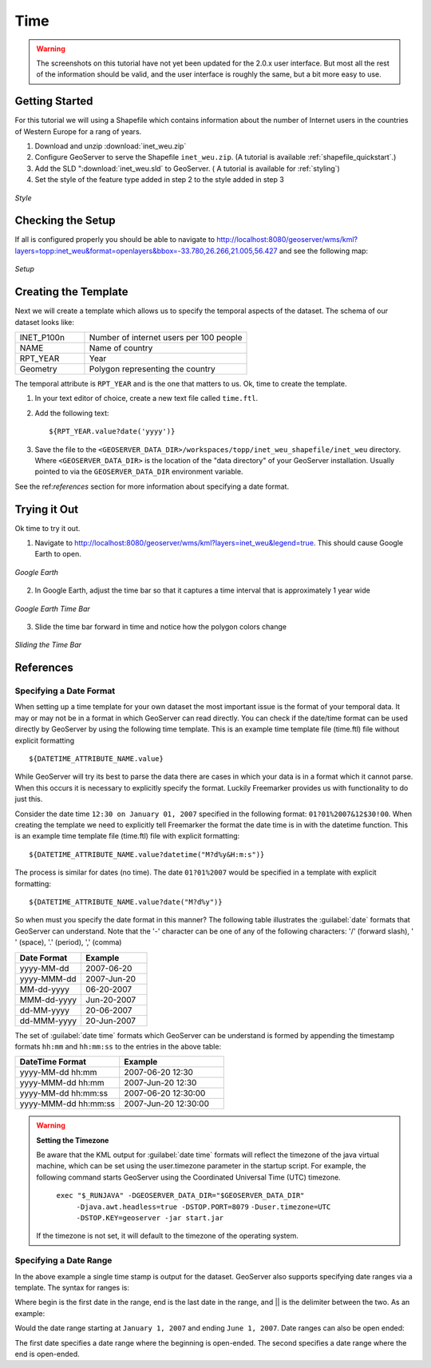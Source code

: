 .. _tutorials_time:

Time
====

.. warning:: The screenshots on this tutorial have not yet been updated for the 2.0.x user interface.  But most all the rest of the information should be valid, and the user interface is roughly the same, but a bit more easy to use.

Getting Started
---------------
For this tutorial we will using a Shapefile which contains information about the number of Internet users in the countries of Western Europe for a rang of years.

#. Download and unzip :download:`inet_weu.zip`
#. Configure GeoServer to serve the Shapefile ``inet_weu.zip``. (A tutorial is available :ref:`shapefile_quickstart`.)
#. Add the SLD ":download:`inet_weu.sld` to GeoServer. ( A tutorial is available for :ref:`styling`)
#. Set the style of the feature type added in step 2 to the style added in step 3

.. figure:: style.png
   :align: center

   *Style*
   
Checking the Setup
------------------

If all is configured properly you should be able to navigate to http://localhost:8080/geoserver/wms/kml?layers=topp:inet_weu&format=openlayers&bbox=-33.780,26.266,21.005,56.427 and see the following map:

.. figure:: gettingStarted.png
   :align: center
   
   *Setup*
   
Creating the Template
---------------------
Next we will create a template which allows us to specify the temporal aspects of the dataset. The schema of our dataset looks like:

.. list-table::
   :widths: 30 70  

   * - INET_P100n
     - Number of internet users per 100 people
   * - NAME
     - Name of country 
   * - RPT_YEAR
     - Year 
   * - Geometry
     - Polygon representing the country 
     
The temporal attribute is ``RPT_YEAR`` and is the one that matters to us. Ok, time to create the template.

1. In your text editor of choice, create a new text file called ``time.ftl``.
2. Add the following text: ::

    ${RPT_YEAR.value?date('yyyy')}

3. Save the file to the ``<GEOSERVER_DATA_DIR>/workspaces/topp/inet_weu_shapefile/inet_weu`` directory. Where ``<GEOSERVER_DATA_DIR>`` is the location of the "data directory" of your GeoServer installation. Usually pointed to via the ``GEOSERVER_DATA_DIR`` environment variable.

See the ref:`references` section for more information about specifying a date format.

Trying it Out
-------------
Ok time to try it out.

1. Navigate to http://localhost:8080/geoserver/wms/kml?layers=inet_weu&legend=true. This should cause Google Earth to open.

.. figure:: try1.png
   :align: center
   
   *Google Earth*

2. In Google Earth, adjust the time bar so that it captures a time interval that is approximately 1 year wide

.. figure:: try2.png
   :align: center
   
   *Google Earth Time Bar*
   
3. Slide the time bar forward in time and notice how the polygon colors change

.. figure:: try3.png
   :align: center
   
   *Sliding the Time Bar*

.. _references:

References
----------

Specifying a Date Format
````````````````````````
When setting up a time template for your own dataset the most important issue is the format of your temporal data. It may or may not be
in a format in which GeoServer can read directly. You can check if the date/time format can be used directly by GeoServer by using the
following time template.  This is an example time template file (time.ftl) file without explicit formatting ::

  ${DATETIME_ATTRIBUTE_NAME.value}

While GeoServer will try its best to parse the data there are cases in which your data is in a format which it cannot parse. When this occurs it is necessary to explicitly specify the format. Luckily Freemarker provides us with functionality to do just this.

Consider the date time ``12:30 on January 01, 2007`` specified in the following format: ``01?01%2007&12$30!00``. When creating the template we need to
explicitly tell Freemarker the format the date time is in with the datetime function.  This is an example time template file (time.ftl) file with explicit formatting: ::

  ${DATETIME_ATTRIBUTE_NAME.value?datetime("M?d%y&H:m:s")}

The process is similar for dates (no time). The date ``01?01%2007`` would be specified in a template with explicit formatting: ::

  ${DATETIME_ATTRIBUTE_NAME.value?date("M?d%y")}

So when must you specify the date format in this manner? The following table illustrates the :guilabel:`date` formats that GeoServer can understand.  Note that the '-' character can be one of any of the following characters: '/' (forward slash), ' ' (space), '.' (period), ',' (comma) 

.. list-table::
   :widths: 30 30 
   
   * - **Date Format**
     - **Example**
   * - yyyy-MM-dd 
     - 2007-06-20 
   * - yyyy-MMM-dd 
     - 2007-Jun-20 
   * - MM-dd-yyyy 
     - 06-20-2007 
   * - MMM-dd-yyyy 
     - Jun-20-2007 
   * - dd-MM-yyyy 
     - 20-06-2007 
   * - dd-MMM-yyyy 
     - 20-Jun-2007 
     

The set of :guilabel:`date time` formats which GeoServer can be understand is formed by appending the timestamp formats ``hh:mm`` and ``hh:mm:ss`` to the entries in the above table:
     
.. list-table::
   :widths: 30 30
   
   * - **DateTime Format**
     - **Example**
   * - yyyy-MM-dd hh:mm  
     - 2007-06-20 12:30  
   * - yyyy-MMM-dd hh:mm  
     - 2007-Jun-20 12:30  
   * - yyyy-MM-dd hh:mm:ss  
     - 2007-06-20 12:30:00 
   * - yyyy-MMM-dd hh:mm:ss 
     - 2007-Jun-20 12:30:00 

.. warning:: **Setting the Timezone**

    Be aware that the KML output for :guilabel:`date time` formats will reflect the timezone of the java virtual machine, which can be set using the user.timezone parameter in the startup script. For example, the following command starts GeoServer using the Coordinated Universal Time (UTC) timezone.
            
        ``exec "$_RUNJAVA" -DGEOSERVER_DATA_DIR="$GEOSERVER_DATA_DIR"``
            ``-Djava.awt.headless=true -DSTOP.PORT=8079``
            ``-Duser.timezone=UTC``
            ``-DSTOP.KEY=geoserver -jar start.jar``

    If the timezone is not set, it will default to the timezone of the operating system.
        
        
Specifying a Date Range
```````````````````````
In the above example a single time stamp is output for the dataset. GeoServer also supports specifying date ranges via a template. The syntax for ranges is:

.. code-block: html
  
    <begin>||<end>

Where begin is the first date in the range, end is the last date in the range, and || is the delimiter between the two. As an example:

.. code-block: html

    01/01/2007||06/01/2007

Would the date range starting at ``January 1, 2007`` and ending ``June 1, 2007``. Date ranges can also be open ended:

.. code-block: html

    ||06/01/2007
    06/01/2007||
    
The first date specifies a date range where the beginning is open-ended. The second specifies a date range where the end is open-ended.
     
     
     
     
     
     
     
     
     
     
     
     





















